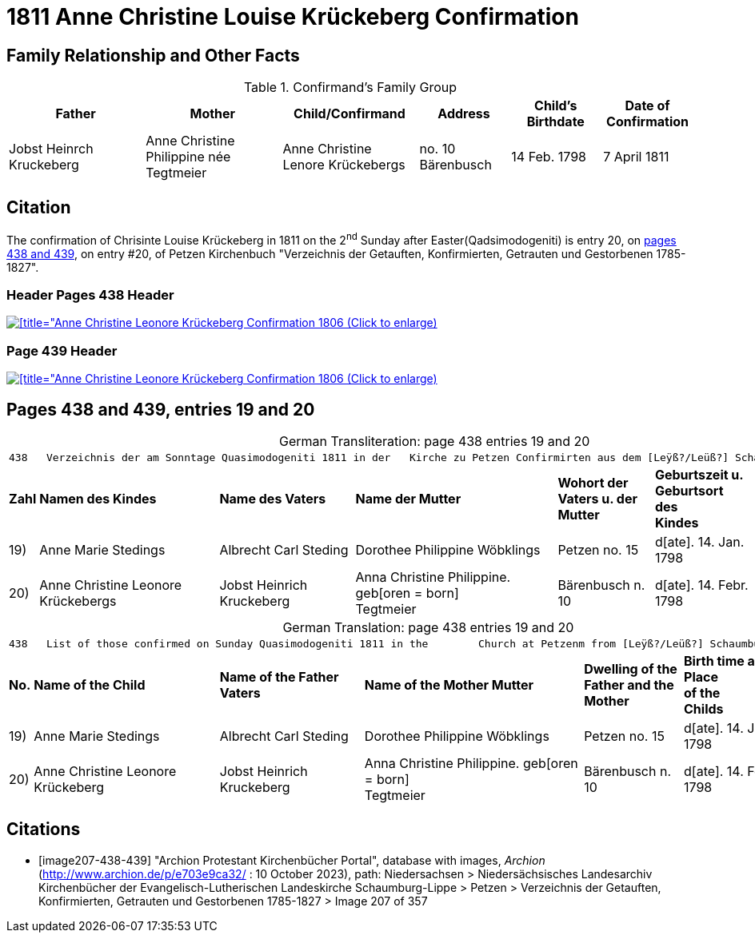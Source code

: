 = 1811 Anne Christine Louise Krückeberg Confirmation
:page-role: doc-width

== Family Relationship and Other Facts

.Confirmand's Family Group
[cols="3,3,3,2,2,2"]
|===
|Father|Mother|Child/Confirmand|Address|Child's Birthdate|Date of Confirmation

|Jobst Heinrch Kruckeberg|Anne Christine Philippine née Tegtmeier|Anne Christine Lenore Krückebergs|no. 10 Bärenbusch|14 Feb. 1798|7 April 1811
|===

== Citation

The confirmation of Chrisinte Louise Krückeberg in 1811 on the 2^nd^ Sunday
after Easter(Qadsimodogeniti) is entry 20, on <<image207-438-439, pages 438 and 439>>, on entry #20,
of Petzen Kirchenbuch "Verzeichnis der Getauften, Konfirmierten, Getrauten und Gestorbenen 1785-1827".

=== Header Pages 438 Header

image::petzen-band2-img207-438-entry20.jpg[[title="Anne Christine Leonore Krückeberg Confirmation 1806 (Click to enlarge),link=self]

=== Page 439 Header

image::petzen-band2-img207-439-entry20.jpg[[title="Anne Christine Leonore Krückeberg Confirmation 1806 (Click to enlarge),link=self]

== Pages 438 and 439, entries 19 and 20 

[caption="German Transliteration: "]
.page 438 entries 19 and 20
[%autowidth,frame="none"]
|===
7+l|
438   Verzeichnis der am Sonntage Quasimodogeniti 1811 in der   Kirche zu Petzen Confirmirten aus dem [Leÿß?/Leüß?] Schaumb. Lipp.   439

s|Zahl s|Namen des Kindes s|Name des Vaters s|Name der Mutter s|Wohort der +
Vaters u. der +
Mutter s|Geburtszeit u. +
Geburtsort +
des +
Kindes s|Bermerkungen

|19)|Anne Marie Stedings|Albrecht Carl Steding|Dorothee Philippine Wöbklings|Petzen no. 15|d[ate]. 14. Jan. 1798| 

|20)|Anne Christine Leonore Krückebergs|Jobst Heinrich Kruckeberg|Anna Christine Philippine. geb[oren = born] +
 Tegtmeier|Bärenbusch n. 10|d[ate]. 14. Febr. 1798|
|===

[caption="German Translation: "]
.page 438 entries 19 and 20
[%autowidth,frame="none"]
|===
7+l|
438   List of those confirmed on Sunday Quasimodogeniti 1811 in the        Church at Petzenm from [Leÿß?/Leüß?] Schaumburg Lippe   439

s|No. s|Name of the Child s|Name of the Father Vaters s|Name of the Mother Mutter s|Dwelling of the +
Father and the +
Mother s|Birth time and +
Place +
of the +
Childs s|Remarks

|19)|Anne Marie Stedings|Albrecht Carl Steding|Dorothee Philippine Wöbklings|Petzen no. 15|d[ate]. 14. Jan. 1798| 

|20)|Anne Christine Leonore Krückeberg|Jobst Heinrich Kruckeberg|Anna Christine Philippine. geb[oren = born] +
 Tegtmeier|Bärenbusch n. 10|d[ate]. 14. Febr. 1798|
|===


[bibliography]
== Citations

* [[[image207-438-439]]] "Archion Protestant Kirchenbücher Portal", database with images, _Archion_ (http://www.archion.de/p/e703e9ca32/ : 10 October 2023), path: Niedersachsen > Niedersächsisches Landesarchiv  Kirchenbücher der Evangelisch-Lutherischen Landeskirche Schaumburg-Lippe > Petzen > Verzeichnis der Getauften, Konfirmierten, Getrauten und Gestorbenen 1785-1827 > Image 207 of 357
